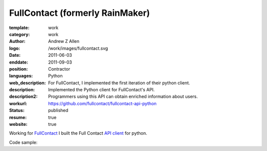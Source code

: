 FullContact (formerly RainMaker)
################################

:template: work
:category: work
:author: Andrew Z Allen
:logo: /work/images/fullcontact.svg
:date: 2011-06-03
:enddate: 2011-09-03
:position: Contractor
:languages: Python
:web_description: For FullContact, I implemented the first iteration of their python client.
:description: Implemented the Python client for FullContact's API.
:description2: Programmers using this API can obtain enriched information about users.
:workurl: https://github.com/fullcontact/fullcontact-api-python
:status: published
:resume: true
:website: true

Working for `FullContact <https://fullcontact.com>`_ I built the Full Contact `API client <https://github.com/fullcontact/fullcontact-api-python>`_ for python.

Code sample:

.. code-block:: python
    :linenos:

    import rainmaker
    rainmaker = rainmaker.RainMaker("API_KEY")
    print(rainmaker.do_lookup("lorangb@gmail.com"))

    # Output
    {
        "status": 200,
        "contactInfo": {
            "familyName": "Lorang",
            "givenName": "Bart",
            "fullName": "Bart Lorang",
            "emailAddresses":
            [
            "lorangb@gmail.com"
            ]
        },
        "interests": {
            "Football": true,
            "Sports & Recreation": true,
            "Business": true,
            "Online News": true,
            "Baseball": true,
            "Tennis": true,
            "News & Current Events": true,
            "Basketball": true,
            "Blogging": true,
            "Social Networks": true,
            "Online Journals": true,
            "Golf": true,
            "Technology": true
        },
        "organizations": [
            {
                "name": "Forseti Holdings, LLC",
                "title": "Chairman & CEO",
                "startDate": "2010-01"
            },
            {
                "name": "Rainmaker Technologies",
                "title": "CEO",
                "startDate": "2010-01"
            },
            {
                "name": "Forseti Holdings LLC",
                "title": "Chairman & CEO",
                "isPrimary": true
            },
            {
                "name": "CloudCenter LLC",
                "title": "Chairman & CEO",
                "isPrimary": false
            },
            {
                "name": "DTS",
                "isPrimary": false
            }
        ],
        "demographics": {
            "influencerScore": "81-90",
            "householdIncome": "250k+",
            "age": "31",
            "homeOwnerStatus": "Own",
            "locationGeneral": "Denver, Colorado, United States",
            "children": "No",
            "gender": "Male",
            "maritalStatus": "Single"
        },
        "socialProfiles": [
            {
                "type": "facebook",
                "url": "http://www.facebook.com/bart.lorang",
                "id": "651620441",
                "birthday": "08/16/1979",
                "username": "bart.lorang"
            },
            {
                "url": "http://twitter.com/lorangb",
                "id": "5998422",
                "type": "twitter",
                "username": "lorangb"
            },
            {
                "url": "http://www.linkedin.com/in/bartlorang",
                "id": "bartlorang",
                "type": "linkedin",
                "username": "bartlorang"
            },
            {
                "url": "http://about.me/lorangb",
                "type": "about.me"
            },
            {
                "url": "http://www.flickr.com/people/39267654@N00/",
                "id": "39267654@N00",
                "type": "flickr"
            },
            {
                "url": "http://profiles.friendster.com/6986589",
                "type": "friendster"
            },
            {
                "url": "https://profiles.google.com/lorangb",
                "id": "lorangb",
                "type": "google profile",
                "username": "lorangb"
            },
            {
                "url": "http://www.myspace.com/137200880",
                "type": "myspace"
            },
            {
                "url": "http://picasaweb.google.com/lorangb",
                "type": "picasa"
            },
            {
                "url": "http://tungle.me/bartlorang",
                "id": "bartlorang",
                "type": "tungle.me",
                "username": "bartlorang"
            },
            {
                "url": "http://youtube.com/lorangb",
                "type": "youtube"
            },
            {
                "type": "friendster",
                "url": "http://profiles.friendster.com/6986589"
            }
        ],
        "photos": [
            {
                "url": "http://graph.facebook.com/<snip>",
                "type": "facebook"
            },
            {
                "url": "https://lh5<snip>",
                "type": "google profile"
            },
            {
                "url": "http://profile<snip>",
                "type": "facebook"
            },
            {
                "url": "http://photos.friendster.com<snip>",
                "type": "friendster"
            },
            {
                "url": "http://c2.ac-images<snip>",
                "type": "myspace"
            },
            {
                "url": "http://images.plaxo.com/<snip>",
                "type": "plaxo"
            },
            {
                "url": "http://a1.twimg.com/<snip>",
                "type": "twitter"
            },
            {
                "type": "gravatar",
                "url": "https://secure.gravatar.com/<snip>"
            },
            {
                "type": "linkedin",
                "url": "http://media.linkedin.com/<snip>"
            }
        ]
    }
